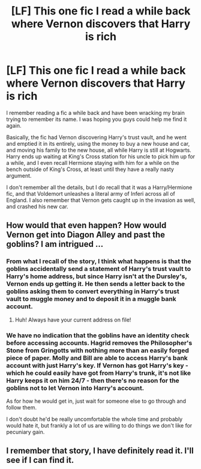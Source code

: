 #+TITLE: [LF] This one fic I read a while back where Vernon discovers that Harry is rich

* [LF] This one fic I read a while back where Vernon discovers that Harry is rich
:PROPERTIES:
:Author: Draxus451
:Score: 5
:DateUnix: 1529193311.0
:DateShort: 2018-Jun-17
:FlairText: Fic Search
:END:
I remember reading a fic a while back and have been wracking my brain trying to remember its name. I was hoping you guys could help me find it again.

Basically, the fic had Vernon discovering Harry's trust vault, and he went and emptied it in its entirely, using the money to buy a new house and car, and moving his family to the new house, all while Harry is still at Hogwarts. Harry ends up waiting at King's Cross station for his uncle to pick him up for a while, and I even recall Hermione staying with him for a while on the bench outside of King's Cross, at least until they have a really nasty argument.

I don't remember all the details, but I do recall that it was a Harry/Hermione fic, and that Voldemort unleashes a literal army of Inferi across all of England. I also remember that Vernon gets caught up in the invasion as well, and crashed his new car.


** How would that even happen? How would Vernon get into Diagon Alley and past the goblins? I am intrigued ...
:PROPERTIES:
:Author: jenorama_CA
:Score: 3
:DateUnix: 1529292837.0
:DateShort: 2018-Jun-18
:END:

*** From what I recall of the story, I think what happens is that the goblins accidentally send a statement of Harry's trust vault to Harry's home address, but since Harry isn't at the Dursley's, Vernon ends up getting it. He then sends a letter back to the goblins asking them to convert everything in Harry's trust vault to muggle money and to deposit it in a muggle bank account.
:PROPERTIES:
:Author: Draxus451
:Score: 3
:DateUnix: 1529306254.0
:DateShort: 2018-Jun-18
:END:

**** Huh! Always have your current address on file!
:PROPERTIES:
:Author: jenorama_CA
:Score: 2
:DateUnix: 1529334144.0
:DateShort: 2018-Jun-18
:END:


*** We have no indication that the goblins have an identity check before accessing accounts. Hagrid removes the Philosopher's Stone from Gringotts with nothing more than an easily forged piece of paper. Molly and Bill are able to access Harry's bank account with just Harry's key. If Vernon has got Harry's key - which he could easily have got from Harry's trunk, it's not like Harry keeps it on him 24/7 - then there's no reason for the goblins not to let Vernon into Harry's account.

As for how he would get in, just wait for someone else to go through and follow them.

I don't doubt he'd be really uncomfortable the whole time and probably would hate it, but frankly a lot of us are willing to do things we don't like for pecuniary gain.
:PROPERTIES:
:Author: SerCoat
:Score: 2
:DateUnix: 1529318245.0
:DateShort: 2018-Jun-18
:END:


** I remember that story, I have definitely read it. I'll see if I can find it.
:PROPERTIES:
:Author: elizabnthe
:Score: 1
:DateUnix: 1529305517.0
:DateShort: 2018-Jun-18
:END:

